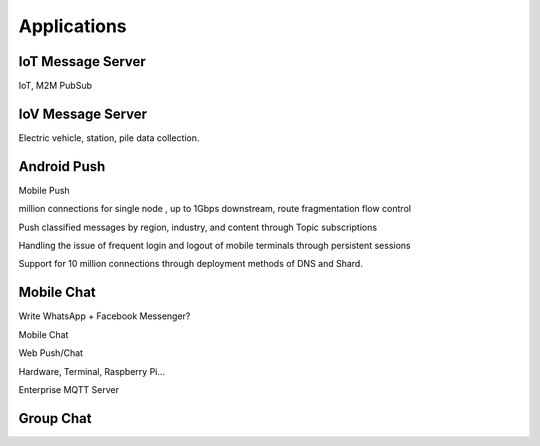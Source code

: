 
=======================
Applications
=======================

----------------
IoT Message Server
----------------

IoT, M2M PubSub

-----------------
IoV Message Server
-----------------

Electric vehicle, station, pile data collection.

-------------------------
Android Push
-------------------------

Mobile Push

million connections for single node , up to 1Gbps downstream, route fragmentation flow control

Push classified messages by region, industry, and content through Topic subscriptions

Handling the issue of frequent login and logout of mobile terminals through persistent sessions

Support for 10 million connections through deployment methods of DNS and Shard.

-----------------------------
Mobile Chat
-----------------------------

Write WhatsApp + Facebook Messenger?

Mobile Chat

Web Push/Chat

Hardware, Terminal, Raspberry Pi…

Enterprise MQTT Server

--------------------
Group Chat
--------------------

